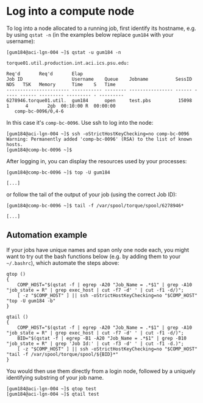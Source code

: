 * Log into a compute node 
To log into a node allocated to a running job, first identify its hostname, e.g. by using ~qstat -n~ (in the examples below replace ~gum184~ with your username):
#+BEGIN_EXAMPLE
[gum184@aci-lgn-004 ~]$ qstat -u gum184 -n

torque01.util.production.int.aci.ics.psu.edu: 
                                                                                  Req'd       Req'd       Elap
Job ID                  Username    Queue    Jobname          SessID  NDS   TSK   Memory      Time    S   Time
----------------------- ----------- -------- ---------------- ------ ----- ------ --------- --------- - ---------
6278946.torque01.util.  gum184      open     test.pbs          15098     1      4       2gb  00:10:00 R  00:00:00
   comp-bc-0096/0,4-6
#+END_EXAMPLE

In this case it's ~comp-bc-0096~. Use ssh to log into the node:
#+BEGIN_EXAMPLE
[gum184@aci-lgn-004 ~]$ ssh -oStrictHostKeyChecking=no comp-bc-0096
Warning: Permanently added 'comp-bc-0096' (RSA) to the list of known hosts.
[gum184@comp-bc-0096 ~]$
#+END_EXAMPLE

After logging in, you can display the resources used by your processes:
#+BEGIN_EXAMPLE
[gum184@comp-bc-0096 ~]$ top -U gum184

[...]
#+END_EXAMPLE

or follow the tail of the output of your job (using the correct Job ID):
#+BEGIN_EXAMPLE
[gum184@comp-bc-0096 ~]$ tail -f /var/spool/torque/spool/6278946*

[...]
#+END_EXAMPLE
** Automation example
If your jobs have unique names and span only one node each, you might want to try out the bash functions below (e.g. by adding them to your =~/.bashrc=), which automate the steps above:
#+BEGIN_SRC shell
qtop () 
{ 
    COMP_HOST="$(qstat -f | egrep -A20 "Job_Name = .*$1" | grep -A10 "job_state = R" | grep exec_host | cut -f7 -d' ' | cut -f1 -d/)";
    [ -z "$COMP_HOST" ] || ssh -oStrictHostKeyChecking=no "$COMP_HOST" "top -U gum184 -b"
}

qtail () 
{ 
    COMP_HOST="$(qstat -f | egrep -A20 "Job_Name = .*$1" | grep -A10 "job_state = R" | grep exec_host | cut -f7 -d' ' | cut -f1 -d/)";
    BID="$(qstat -f | egrep -B1 -A20 "Job_Name = .*$1" | grep -B10 "job_state = R" | grep 'Job Id:' | cut -f3 -d' ' | cut -f1 -d.)";
    [ -z "$COMP_HOST" ] || ssh -oStrictHostKeyChecking=no "$COMP_HOST" "tail -f /var/spool/torque/spool/${BID}*"
}
#+END_SRC

You would then use them directly from a login node, followed by a uniquely identifying substring of your job name.
#+BEGIN_EXAMPLE
[gum184@aci-lgn-004 ~]$ qtop test
[gum184@aci-lgn-004 ~]$ qtail test
#+END_EXAMPLE
